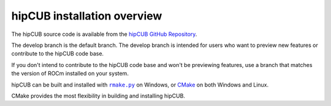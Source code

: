 .. meta::
  :description: hipCUB installation overview 
  :keywords: install, hipCUB, AMD, ROCm, installation, overview, general

*********************************
hipCUB installation overview 
*********************************

The hipCUB source code is available from the `hipCUB GitHub Repository <https://github.com/ROCmSoftwarePlatform/hipCUB>`_. 

The develop branch is the default branch. The develop branch is intended for users who want to preview new features or contribute to the hipCUB code base.

If you don't intend to contribute to the hipCUB code base and won't be previewing features, use a branch that matches the version of ROCm installed on your system.

hipCUB can be built and installed with |rmake|_ on Windows, or `CMake <./hipCUB-install-with-cmake.html>`_ on both Windows and Linux.

.. |install| replace:: ``install``
.. _install: ./rocThrust-install-script.html

.. |rmake| replace:: ``rmake.py`` 
.. _rmake: ./hipCUB-install-on-Windows.html

CMake provides the most flexibility in building and installing hipCUB.